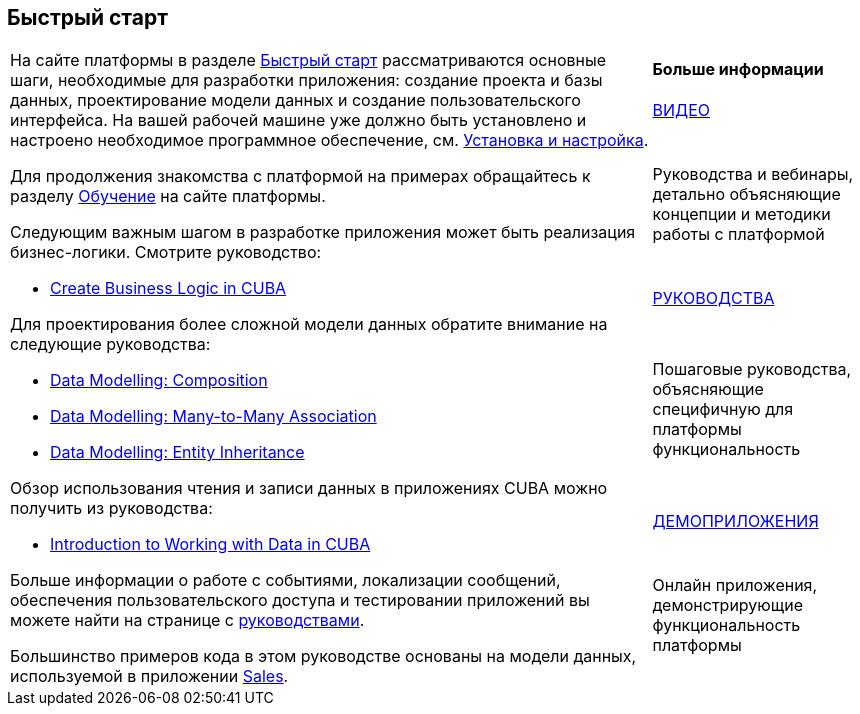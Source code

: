 [[quick_start]]
== Быстрый старт

[cols="3,1", frame=none, grid=none]
|===

.7+a|На сайте платформы в разделе https://www.cuba-platform.ru/learn/quickstart/studio/[Быстрый старт] рассматриваются основные шаги, необходимые для разработки приложения: создание проекта и базы данных, проектирование модели данных и создание пользовательского интерфейса. На вашей рабочей машине уже должно быть установлено и настроено необходимое программное обеспечение, см. <<setup, Установка и настройка>>.

Для продолжения знакомства с платформой на примерах обращайтесь к разделу  https://www.cuba-platform.ru/learn/[Обучение] на сайте платформы.

Следующим важным шагом в разработке приложения может быть реализация бизнес-логики. Смотрите руководство:

* https://www.cuba-platform.com/guides/create-business-logic-in-cuba[Create Business Logic in CUBA]

Для проектирования более сложной модели данных обратите внимание на следующие руководства:

* https://www.cuba-platform.com/guides/data-modelling-composition[Data Modelling: Composition]
* https://www.cuba-platform.com/guides/data-modelling-many-to-many-association[Data Modelling: Many-to-Many Association]
* https://www.cuba-platform.com/guides/data-modelling-entity-inheritance[Data Modelling: Entity Inheritance]

Обзор использования чтения и записи данных в приложениях CUBA можно получить из руководства:

* https://www.cuba-platform.com/guides/intro-working-with-data-in-cuba[Introduction to Working with Data in CUBA]

Больше информации о работе с событиями, локализации сообщений, обеспечения пользовательского доступа и тестировании приложений вы можете найти на странице с https://www.cuba-platform.com/guides/[руководствами].

Большинство примеров кода в этом руководстве основаны на модели данных, используемой в приложении https://github.com/cuba-platform/sample-sales-cuba7[Sales].

a|*Больше информации*

.^|https://www.youtube.com/c/JmixFramework[ВИДЕО]

|Руководства и вебинары, детально объясняющие концепции и методики работы с платформой

.^|https://www.cuba-platform.com/guides/[РУКОВОДСТВА]

|Пошаговые руководства, объясняющие специфичную для платформы функциональность

.^|https://www.cuba-platform.ru/learn/live-demo/[ДЕМОПРИЛОЖЕНИЯ]

|Онлайн приложения, демонстрирующие функциональность платформы

|===